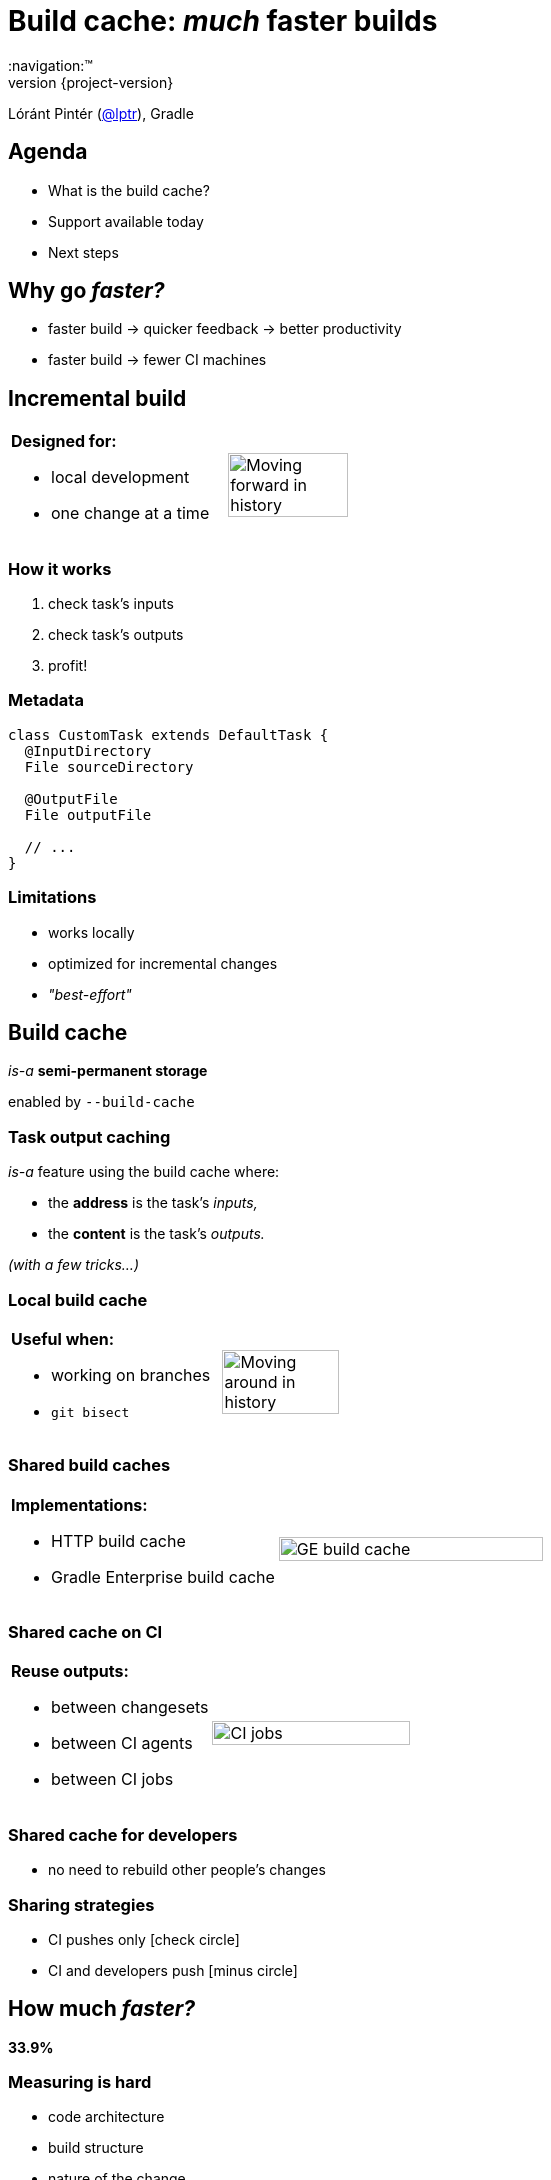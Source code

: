 = Build cache: _much_ faster builds
:title-slide-background-image: title.jpeg
:title-slide-transition: zoom
:title-slide-transition-speed: fast
:revnumber: {project-version}
ifndef::imagesdir[:imagesdir: images]
ifndef::sourcedir[:sourcedir: ../java]
:deckjs_transition: fade
:navigation:™
:menu:
:status:
:icons: font

Lóránt Pintér (https://twitter.com/lptr[@lptr]), Gradle

== Agenda

* What is the build cache?
* Support available today
* Next steps

== Why go _faster?_

* faster{nbsp}build ->{nbsp}quicker{nbsp}feedback ->{nbsp}better{nbsp}productivity
* faster{nbsp}build ->{nbsp}fewer{nbsp}CI{nbsp}machines

== Incremental build

[cols="2*a"]
|===
|
*Designed for:*

* local development
* one change at a time
|image:history-linear.png[Moving forward in history,75%,75%]
|===

=== How it works

1. check task's inputs
2. check task's outputs
3. profit!

=== Metadata

[source,groovy]
----
class CustomTask extends DefaultTask {
  @InputDirectory
  File sourceDirectory

  @OutputFile
  File outputFile

  // ...
}
----

=== Limitations

* works locally
* optimized for incremental changes
* _"best-effort"_

== Build cache

_is-a_ *semi-permanent storage*

enabled by `--build-cache`

=== Task output caching

_is-a_ feature using the build cache where:

* the *address* is the task's _inputs,_
* the *content* is the task's _outputs._

_(with a few tricks...)_

=== Local build cache

[cols="2*a"]
|===
|
*Useful when:*

* working on branches
* `git bisect`
|image:history-branches.png[Moving around in history,75%,75%]
|===

=== Shared build caches

[cols="2*a"]
|===
|
*Implementations:*

* HTTP build cache
* Gradle Enterprise build cache
|image:ge-build-cache.png[GE build cache,100%,100%]
|===

=== Shared cache on CI

[cols="2*a"]
|===
|
*Reuse outputs:*

* between changesets
* between CI agents
* between CI jobs
|image:ci-jobs.png[CI jobs,100%,100%]
|===

=== Shared cache for developers

* no need to rebuild other people's changes

=== Sharing strategies

- CI pushes only icon:check-circle[]
- CI and developers push icon:minus-circle[]

== How much _faster?_

[.lead]
[line-through]#*33.9%*#

=== Measuring is hard

- code architecture
- build structure
- nature of the change
- what tasks are cached

=== Gradle developers

- slow connections
- geographically diverse
- one big `:core` module with 30%+ of the code

*7.96%* faster (*167* builds)

=== Gradle's CI #1

Code quality checks: *-25.7%*

image::cache-gains-stage-1.png[Cache gains -- stage 1,100%,100%]

*3* hours saved (*42* builds)

=== Gradle's CI #2

Linux & Windows integration tests: *-33.9%*

image::cache-gains-stage-3.png[Cache gains -- stage 3,100%,100%]

*62* hours saved (*32* builds)

=== Statistics

image::ge-cache-stats.png[GE cache statistics,100%,100%]

== "Best effort"

* caching uses same metadata__*__ as incremental build
* more permanent, no `clean` to fix problems

_* -- that can be faulty_

=== Fix it for good

=== For third-party tasks

* more warnings
* enforce good practices
* disable caching when unsafe
* later: isolated execution

=== Fixes in Gradle

* better stale file cleanup
* track Java version
* remove Java-Groovy compilation overlap

=== Improved documentation

* user guide chapter for inputs and outputs
* build cache guide

=== New problems with sharing outputs

* non-homogenous environments
** OS, locale, env. vars
** tool versions installed

* new concept: *relocatability*
** where's your `$HOME`?

=== Relocatability

[source,groovy]
----
class CustomTask extends DefaultTask {

  @PathSensitive(PathSensitivity.RELATIVE)
  @InputDirectory
  File sourceDirectory

  // ...
}
----

// === Path sensitivity
//
// * `ABSOLUTE` -- is the default
// * `RELATIVE` -- discards common directory part
// * `NAME_ONLY` -- keeps the file name only
// * `NONE` -- ignores path completely

=== We want to go slow

* opt-in: tasks are marked with `@CacheableTask`
** no support for custom tasks yet
* Java projects supported in Gradle 4.0
* caching support coming in Android plugin 3.0
* full Scala, Groovy and native support coming

[%notitle]
=== Example

[source,groovy]
----
@CacheableTask
class ConcatenateTask extends DefaultTask {
  @PathSensitive(PathSensitivity.NONE)
  @InputFiles FileCollection sourceFiles
  @OutputFile File outputFile

  @TaskAction
  void concatenate() {
    outputFile.createNewFile()
    sourceFiles.sort().each {
      outputFile << it.text + '\n'
    }
  }
}
----

== Build cache...

* improves on _incremental build_ feature
* works across time and space
* Java support available in 4.0
* Android, native support coming soon
* custom tasks later

== More resources

* Build Cache Guide:
** https://guides.gradle.org/using-build-cache[]
* Gradle Enterprise cache:
** https://gradle.com/build-cache[]
* Slides:
** https://github.com/lptr/gradle-summit-2017-build-cache-introduction[]

Learn more at https://gradle.org[gradle.org]

=== Summit talks

* Slack: https://gradlesummit.slack.com/archives/C5XF2THK3[#build-cache]

* *Moving existing builds towards full cacheability*
** Tomorrow 1pm in MEDITERRANEAN III
** _Stefan Wolf_ and _Sterling Greene_
* *Maximizing incrementality*
** Tomorrow 4.40pm in MEDITERRANEAN III
** _Cédric Champeau_

== Q & A

[%notitle]
== Thanks
image::outro.jpeg[background, size=cover]
